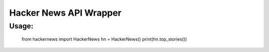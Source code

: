 Hacker News API Wrapper
=======================

Usage:
------

    from hackernews import HackerNews
    hn = HackerNews()
    print(hn.top_stories())



